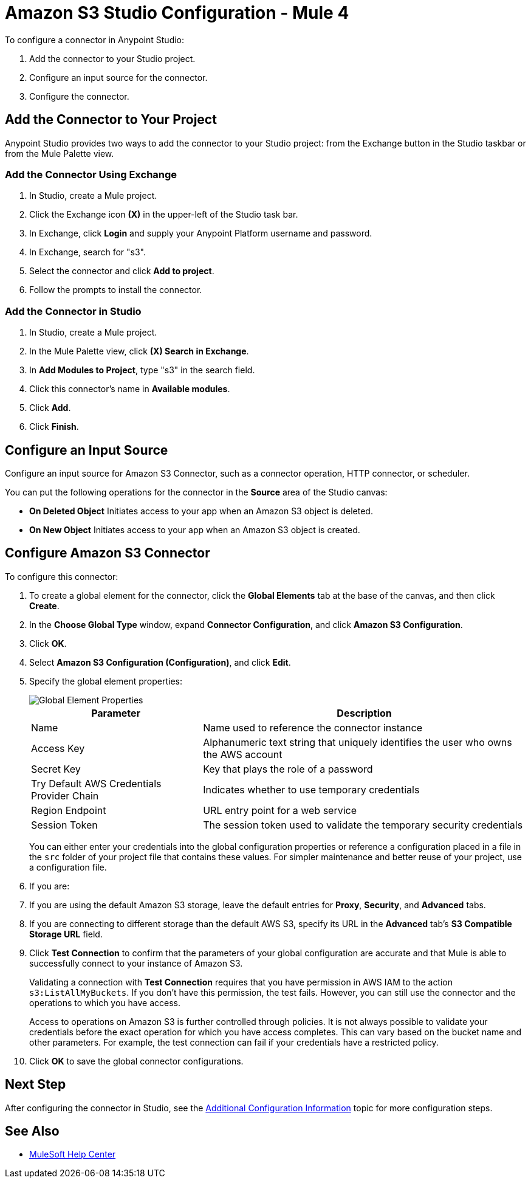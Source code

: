 = Amazon S3 Studio Configuration - Mule 4
:page-aliases: connectors::amazon/amazon-s3-connector-studio.adoc

To configure a connector in Anypoint Studio:

. Add the connector to your Studio project.
. Configure an input source for the connector.
. Configure the connector.

== Add the Connector to Your Project

Anypoint Studio provides two ways to add the connector to your Studio project: from the Exchange button in the Studio taskbar or from the Mule Palette view.

=== Add the Connector Using Exchange

. In Studio, create a Mule project.
. Click the Exchange icon *(X)* in the upper-left of the Studio task bar.
. In Exchange, click *Login* and supply your Anypoint Platform username and password.
. In Exchange, search for "s3".
. Select the connector and click *Add to project*.
. Follow the prompts to install the connector.

=== Add the Connector in Studio

. In Studio, create a Mule project.
. In the Mule Palette view, click *(X) Search in Exchange*.
. In *Add Modules to Project*, type "s3" in the search field.
. Click this connector's name in *Available modules*.
. Click *Add*.
. Click *Finish*.

== Configure an Input Source

Configure an input source for Amazon S3 Connector, such as a connector operation, HTTP connector, or scheduler.

You can put the following operations for the connector in the *Source* area of the Studio canvas:

* *On Deleted Object*
Initiates access to your app when an Amazon S3 object is deleted.
* *On New Object*
Initiates access to your app when an Amazon S3 object is created.

== Configure Amazon S3 Connector

To configure this connector:

. To create a global element for the connector, click the *Global Elements* tab at the base of the canvas, and then click *Create*.
. In the *Choose Global Type* window, expand *Connector Configuration*, and click *Amazon S3 Configuration*.
. Click *OK*.
. Select *Amazon S3 Configuration (Configuration)*, and click *Edit*.
. Specify the global element properties:
+
image::amazon-s3-01.png[Global Element Properties]
+
[%header%autowidth.spread]
|===
|Parameter |Description
|Name |Name used to reference the connector instance
|Access Key |Alphanumeric text string that uniquely identifies the user who owns the AWS account
|Secret Key |Key that plays the role of a password
|Try Default AWS Credentials Provider Chain |Indicates whether to use temporary credentials
|Region Endpoint |URL entry point for a web service
|Session Token |The session token used to validate the temporary security credentials
|===
+
You can either enter your credentials into the global configuration properties or reference a configuration placed in a file in the `src` folder of your project file that contains these values. For simpler maintenance and better reuse of your project, use a configuration file.
+
. If you are:
+
. If you are using the default Amazon S3 storage, leave the default entries for *Proxy*, *Security*, and *Advanced* tabs.
. If you are connecting to different storage than the default AWS S3, specify its URL in the *Advanced* tab's *S3 Compatible Storage URL* field.

. Click *Test Connection* to confirm that the parameters of your global configuration are accurate and that Mule is able to successfully connect to your instance of Amazon S3.
+
Validating a connection with *Test Connection* requires that you have permission in AWS IAM to the action `s3:ListAllMyBuckets`. If you don’t have this permission, the test fails. However, you can still use the connector and the operations to which you have access.
+
Access to operations on Amazon S3 is further controlled through policies. It is not always possible to validate your credentials before the exact operation for which you have access completes. This can vary based on the bucket name and other parameters. For example, the test connection can fail if your credentials have a restricted policy.

. Click *OK* to save the global connector configurations.

////
== Example of Configuring S3-Compatible Storage

The https://github.com/minio/[MinIO Project] is one example of Amazon S3 storage. If you configure this storage locally, set the S3 Compatible Storage URL to `+http://127.0.0.1:9000+`.
////

== Next Step

After configuring the connector in Studio,
see the xref:amazon-s3-connector-config-topics.adoc[Additional Configuration Information] topic for more configuration steps.

== See Also

* https://help.mulesoft.com[MuleSoft Help Center]
